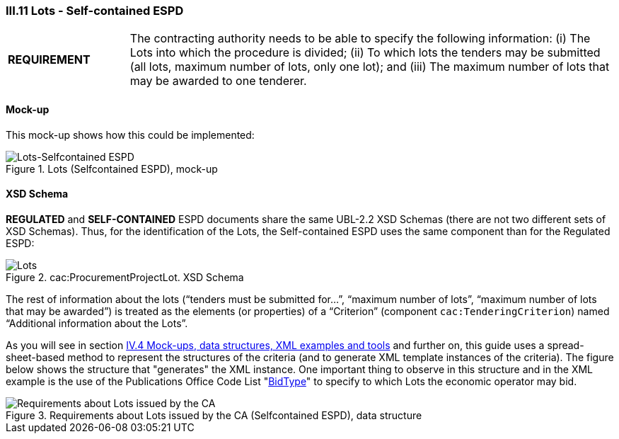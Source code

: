
=== III.11 Lots - Self-contained ESPD

[cols="<1,<4"]
|===
|*REQUIREMENT*
|The contracting authority needs to be able to specify the following information: (i) The Lots into which the procedure is divided; (ii) To which lots the tenders may be submitted (all lots, maximum number of lots, only one lot); and (iii) The maximum number of lots that may be awarded to one tenderer.
|===
 
==== Mock-up
This mock-up shows how this could be implemented:

.Lots (Selfcontained ESPD), mock-up
image::Lots-Selfcontained.png[Lots-Selfcontained ESPD, alt="Lots-Selfcontained ESPD", align="center"]

==== XSD Schema
*REGULATED* and *SELF-CONTAINED* ESPD documents share the same UBL-2.2 XSD Schemas (there are not two different sets of XSD Schemas). Thus, for the identification of the Lots, the Self-contained ESPD uses the same component than for the Regulated ESPD:

.cac:ProcurementProjectLot. XSD Schema
image::ProcurementProjectLot.png[Lots, alt="Lots", align="center"]

The rest of information about the lots (“tenders must be submitted for…”, “maximum number of lots”, “maximum number of lots that may be awarded”) is treated as the elements (or properties) of a “Criterion” (component `cac:TenderingCriterion`) named “Additional information about the Lots”.  

As you will see in section link:#iv-4-mock-ups-data-structures-xml-examples-and-tools[IV.4 Mock-ups, data structures, XML examples and tools] and further on, this guide uses a spread-sheet-based method to represent the structures of the criteria (and to generate XML template instances of the criteria). The figure below shows the structure that "generates" the XML instance. One important thing to observe in this structure and in the XML example is the use of the Publications Office Code List "link:https://github.com/ESPD/ESPD-EDM/tree/2.1.1/docs/src/main/asciidoc/dist/cl/ods/ESPD-CodeLists-V2.1.1.ods[BidType]" to specify to which Lots the economic operator may bid.

.Requirements about Lots issued by the CA (Selfcontained ESPD), data structure
image::Selfcontained_OTHER-CA-Lots.png[Requirements about Lots issued by the CA, alt="Requirements about Lots issued by the CA", align="center"]




 

